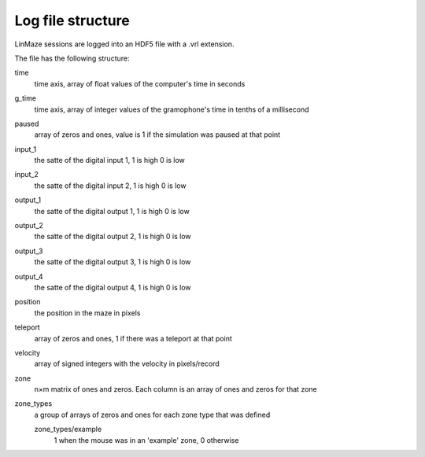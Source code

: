 Log file structure
==================

LinMaze sessions are logged into an HDF5 file with a .vrl extension. 

The file has the following structure:

time
    time axis, array of float values of the computer's time in seconds
g_time
    time axis, array of integer values of the gramophone's time in tenths of a millisecond
paused
    array of zeros and ones, value is 1 if the simulation was paused at that point
input_1
    the satte of the digital input 1, 1 is high 0 is low
input_2
    the satte of the digital input 2, 1 is high 0 is low
output_1
    the satte of the digital output 1, 1 is high 0 is low
output_2
    the satte of the digital output 2, 1 is high 0 is low
output_3
    the satte of the digital output 3, 1 is high 0 is low
output_4
    the satte of the digital output 4, 1 is high 0 is low
position
    the position in the maze in pixels
teleport
    array of zeros and ones, 1 if there was a teleport at that point
velocity
    array of signed integers with the velocity in pixels/record
zone
    n×m matrix of ones and zeros. Each column is an array of ones and zeros for that zone
zone_types
    a group of arrays of zeros and ones for each zone type that was defined

    zone_types/example
        1 when the mouse was in an 'example' zone, 0 otherwise
